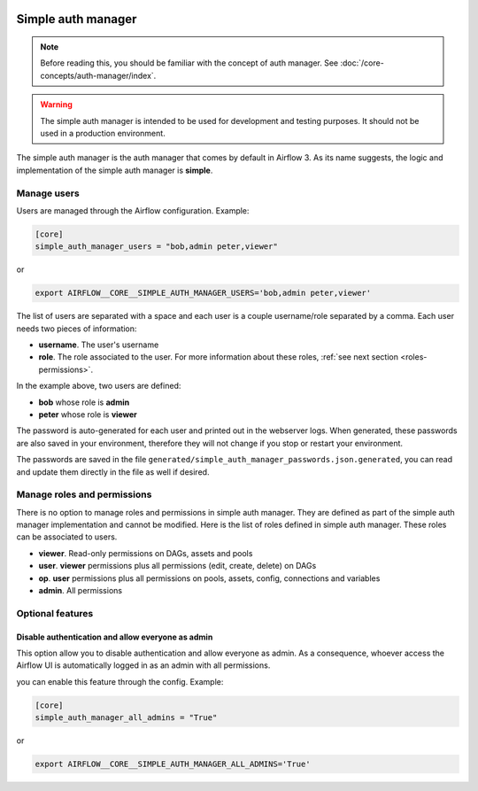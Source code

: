  .. Licensed to the Apache Software Foundation (ASF) under one
    or more contributor license agreements.  See the NOTICE file
    distributed with this work for additional information
    regarding copyright ownership.  The ASF licenses this file
    to you under the Apache License, Version 2.0 (the
    "License"); you may not use this file except in compliance
    with the License.  You may obtain a copy of the License at

 ..   http://www.apache.org/licenses/LICENSE-2.0

 .. Unless required by applicable law or agreed to in writing,
    software distributed under the License is distributed on an
    "AS IS" BASIS, WITHOUT WARRANTIES OR CONDITIONS OF ANY
    KIND, either express or implied.  See the License for the
    specific language governing permissions and limitations
    under the License.

Simple auth manager
===================

.. note::
    Before reading this, you should be familiar with the concept of auth manager.
    See :doc:`/core-concepts/auth-manager/index`.

.. warning::
  The simple auth manager is intended to be used for development and testing purposes. It should not be used in a production environment.

The simple auth manager is the auth manager that comes by default in Airflow 3. As its name suggests,
the logic and implementation of the simple auth manager is **simple**.

Manage users
------------

Users are managed through the Airflow configuration. Example:

.. code-block:: ini

  [core]
  simple_auth_manager_users = "bob,admin peter,viewer"

or

.. code-block:: bash

  export AIRFLOW__CORE__SIMPLE_AUTH_MANAGER_USERS='bob,admin peter,viewer'

The list of users are separated with a space and each user is a couple username/role separated by a comma.
Each user needs two pieces of information:

* **username**. The user's username
* **role**. The role associated to the user. For more information about these roles, :ref:`see next section <roles-permissions>`.

In the example above, two users are defined:

* **bob** whose role is **admin**
* **peter** whose role is **viewer**

The password is auto-generated for each user and printed out in the webserver logs.
When generated, these passwords are also saved in your environment, therefore they will not change if you stop or restart your environment.

The passwords are saved in the file ``generated/simple_auth_manager_passwords.json.generated``, you can read and update them directly in the file as well if desired.

.. _roles-permissions:

Manage roles and permissions
----------------------------

There is no option to manage roles and permissions in simple auth manager. They are defined as part of the simple auth manager implementation and cannot be modified.
Here is the list of roles defined in simple auth manager. These roles can be associated to users.

* **viewer**. Read-only permissions on DAGs, assets and pools
* **user**. **viewer** permissions plus all permissions (edit, create, delete) on DAGs
* **op**. **user** permissions plus all permissions on pools, assets, config, connections and variables
* **admin**. All permissions

Optional features
-----------------

Disable authentication and allow everyone as admin
^^^^^^^^^^^^^^^^^^^^^^^^^^^^^^^^^^^^^^^^^^^^^^^^^^

This option allow you to disable authentication and allow everyone as admin.
As a consequence, whoever access the Airflow UI is automatically logged in as an admin with all permissions.

you can enable this feature through the config. Example:

.. code-block:: ini

  [core]
  simple_auth_manager_all_admins = "True"

or

.. code-block:: bash

  export AIRFLOW__CORE__SIMPLE_AUTH_MANAGER_ALL_ADMINS='True'
